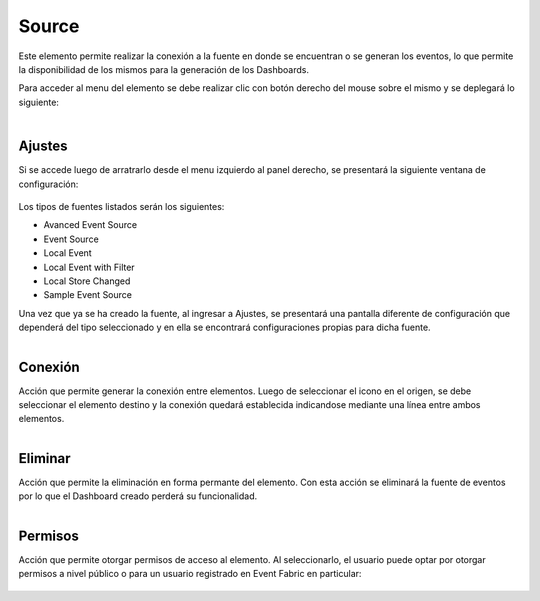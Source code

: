 Source
------

.. figure:: ./screenshots/source_image.png
   :align: center
   
Este elemento permite realizar la conexión a la fuente en donde se encuentran o se generan los eventos, lo que permite la disponibilidad de los mismos para la generación de los Dashboards.

Para acceder al menu del elemento se debe realizar clic con botón derecho del mouse sobre el mismo y se deplegará lo siguiente:

.. figure:: ./screenshots/source_menu.png
   :align: center
   
.. figure:: ./screenshots/common_menu_settings.png
      :align: left

Ajustes
^^^^^^^
Si se accede luego de arratrarlo desde el menu izquierdo al panel derecho, se presentará la siguiente ventana de configuración:

.. figure:: ./screenshots/source_types.png
   :align: center
   
Los tipos de fuentes listados serán los siguientes:

* Avanced Event Source
* Event Source
* Local Event
* Local Event with Filter
* Local Store Changed
* Sample Event Source

Una vez que ya se ha creado la fuente, al ingresar a Ajustes, se presentará una pantalla diferente de configuración que dependerá del tipo seleccionado y en ella se encontrará configuraciones propias para dicha fuente.

.. figure:: ./screenshots/common_menu_connection.png
   :align: left
      
Conexión
^^^^^^^^
Acción que permite generar la conexión entre elementos. Luego de seleccionar el icono en el origen, se debe seleccionar el elemento destino y la conexión quedará establecida indicandose mediante una línea entre ambos elementos.

.. figure:: ./screenshots/common_menu_delete.png
   :align: left
   
Eliminar
^^^^^^^^
Acción que permite la eliminación en forma permante del elemento. Con esta acción se eliminará la fuente de eventos por lo que el Dashboard creado perderá su funcionalidad.

.. figure:: ./screenshots/source_menu_permissions.png
   :align: left
   
Permisos
^^^^^^^^
Acción que permite otorgar permisos de acceso al elemento. Al seleccionarlo, el usuario puede optar por otorgar permisos a nivel público o para un usuario registrado en Event Fabric en particular:

.. figure:: ./screenshots/source_permissions.png
   :align: center

